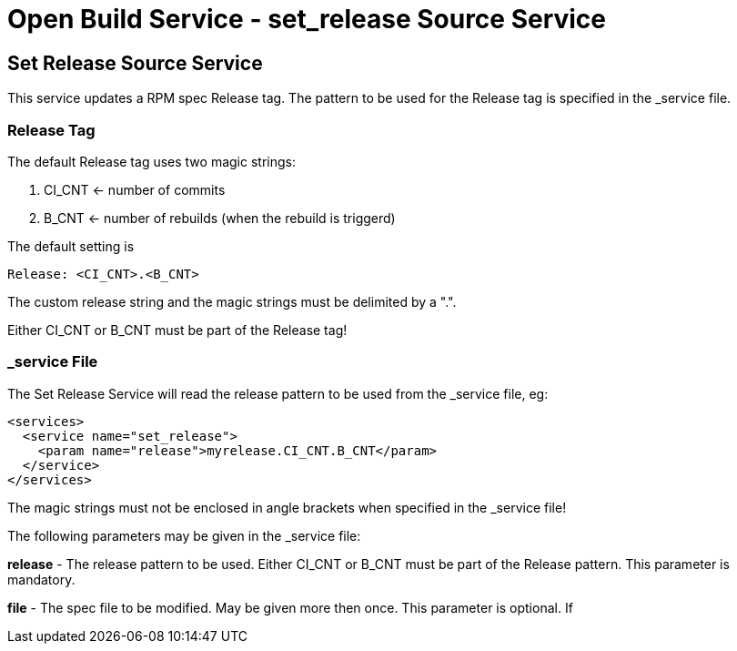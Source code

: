 = Open Build Service - set_release Source Service

== Set Release Source Service

This service updates a RPM spec Release tag. The pattern to be used for the
Release tag is specified in the _service file.

=== Release Tag

The default Release tag uses two magic strings:

. CI_CNT <- number of commits

. B_CNT <- number of rebuilds (when the rebuild is triggerd)

The default setting is

----
Release: <CI_CNT>.<B_CNT>
----

The custom release string and the magic strings must be delimited by a ".".

Either CI_CNT or B_CNT must be part of the Release tag!

=== _service File

The Set Release Service will read the release pattern to be used from the _service file, eg:

----
<services>
  <service name="set_release">
    <param name="release">myrelease.CI_CNT.B_CNT</param>
  </service>
</services>
----

The magic strings must not be enclosed in angle brackets when specified in the
_service file!

The following parameters may be given in the _service file:

*release* - The release pattern to be used. Either CI_CNT or B_CNT must be part of
the Release pattern. This parameter is mandatory.

*file* - The spec file to be modified. May be given more then once. This parameter is optional. If
